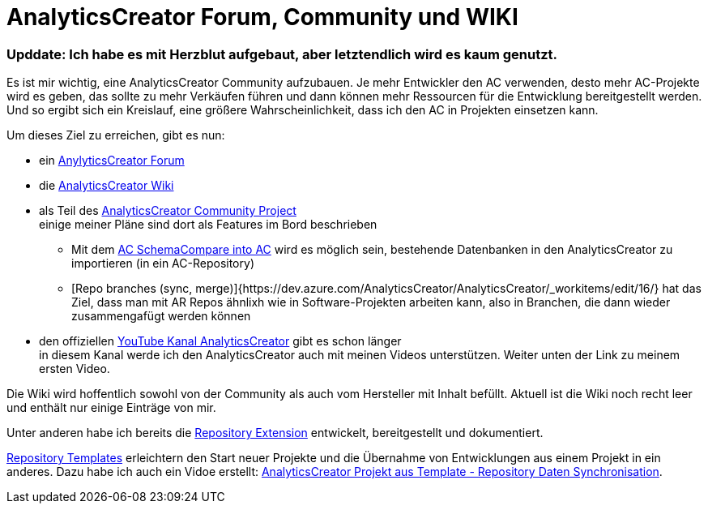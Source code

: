 = AnalyticsCreator Forum, Community und WIKI
:page-subtitle: Upddate: Ich habe es mit Herzblut aufgebaut, aber letztendlich wird es kaum genutzt.
:page-last-updated: 2020-09-30
:page-tags: ["analyticscreator", "forum", "community", "wiki"]
:toc: auto
:toclevels: 2

:imagesdir: ../assets/img/blog

ifndef::env-site[]

// auf dem Server wird der :page-subtitle: unter dem Titel angezeigt
// local nicht, also blenden wir ihn ein
// docbook könnte mit spezieller Syntax auch einen subtitle anzeigen, das geht aber nicht mit html5
// https://docs.asciidoctor.org/asciidoc/latest/document/subtitle/

[discrete] 
=== {page-subtitle}

endif::env-site[]

Es ist mir wichtig, eine AnalyticsCreator Community aufzubauen. Je mehr Entwickler den AC verwenden, desto mehr AC-Projekte wird es geben, das sollte zu mehr Verkäufen führen und dann können mehr Ressourcen für die Entwicklung bereitgestellt werden. Und so ergibt sich ein Kreislauf, eine größere Wahrscheinlichkeit, dass ich den AC in Projekten einsetzen kann.

Um dieses Ziel zu erreichen, gibt es nun:

* ein https://forum.analyticscreator.com/[AnylyticsCreator Forum]
* die https://dev.azure.com/AnalyticsCreator/AnalyticsCreator/_wiki/wikis/AnalyticsCreator.wiki[AnalyticsCreator Wiki]
* als Teil des https://dev.azure.com/AnalyticsCreator/AnalyticsCreator[AnalyticsCreator Community Project] +
einige meiner Pläne sind dort als Features im Bord beschrieben
 ** Mit dem https://dev.azure.com/AnalyticsCreator/AnalyticsCreator/_workitems/edit/5/[AC SchemaCompare into AC] wird es möglich sein, bestehende Datenbanken in den AnalyticsCreator zu importieren (in ein AC-Repository)
 ** [Repo branches (sync, merge)]{https://dev.azure.com/AnalyticsCreator/AnalyticsCreator/_workitems/edit/16/} hat das Ziel, dass man mit AR Repos ähnlixh wie in Software-Projekten arbeiten kann, also in Branchen, die dann wieder zusammengafügt werden können
* den offiziellen https://www.youtube.com/channel/UC95xNZUE2e7Wr8n3IluXgrQ[YouTube Kanal AnalyticsCreator] gibt es schon länger +
in diesem  Kanal werde ich den AnalyticsCreator auch mit meinen Videos unterstützen. Weiter unten der Link zu meinem ersten Video.

Die Wiki wird hoffentlich sowohl von der Community als auch vom Hersteller mit Inhalt befüllt. Aktuell ist die Wiki noch recht leer und enthält nur einige Einträge von mir.

Unter anderen habe ich bereits die https://dev.azure.com/AnalyticsCreator/AnalyticsCreator/_wiki/wikis/AnalyticsCreator.wiki/73/repository-extension[Repository Extension] entwickelt, bereitgestellt und dokumentiert.

https://dev.azure.com/AnalyticsCreator/AnalyticsCreator/_wiki/wikis/AnalyticsCreator.wiki/75/repository-templates[Repository Templates] erleichtern den Start neuer Projekte und die Übernahme von Entwicklungen aus einem Projekt in ein anderes. Dazu habe ich auch ein Vidoe erstellt: https://youtu.be/-cwCsKq-488[AnalyticsCreator Projekt aus Template - Repository Daten Synchronisation].

